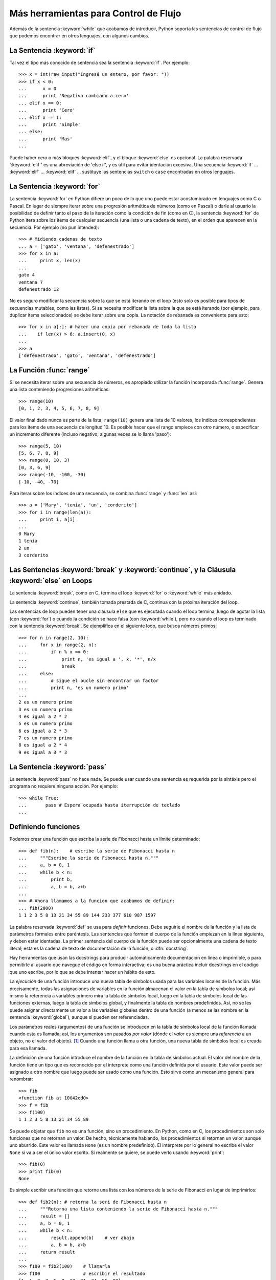 .. _tut-morecontrol:

**************************************
Más herramientas para Control de Flujo
**************************************

Además de la sentencia :keyword:`while` que acabamos de introducir,
Python soporta las sentencias de control de flujo que podemos encontrar en
otros lenguajes, con algunos cambios.


.. _tut-if:

La Sentencia :keyword:`if` 
==========================

Tal vez el tipo más conocido de sentencia sea la sentencia :keyword:`if`. Por
ejemplo::

   >>> x = int(raw_input("Ingresá un entero, por favor: "))
   >>> if x < 0:
   ...      x = 0
   ...      print 'Negativo cambiado a cero'
   ... elif x == 0:
   ...      print 'Cero'
   ... elif x == 1:
   ...      print 'Simple'
   ... else:
   ...      print 'Mas'
   ... 

Puede haber cero o más bloques :keyword:`elif`, y el bloque :keyword:`else` es 
opcional. La palabra reservada ':keyword:`elif`' es una abreviación de 'else
if', y es útil para evitar identación excesiva. Una secuencia :keyword:`if` ...
:keyword:`elif` ... :keyword:`elif` ... sustituye las sentencias ``switch``
o ``case`` encontradas en otros lenguajes.


.. _tut-for:

La Sentencia :keyword:`for`
===========================

.. index::
   statement: for
   statement: for

La sentencia :keyword:`for` en Python difiere un poco de lo que uno puede estar
acostumbrado en lenguajes como C o Pascal. En lugar de siempre iterar sobre una
progresión aritmética de números (como en Pascal) o darle al usuario la
posibilidad de definir tanto el paso de la iteración como la condición de fin
(como en C), la sentencia :keyword:`for` de Python itera sobre los items de
cualquier secuencia (una lista o una cadena de texto), en el orden que aparecen
en la secuencia. Por ejemplo (no pun intended):

.. Aquí se sugirió dar un ejemplo real de C, pero eso solo confundiría a los
   programadores que no saben C.

::

   >>> # Midiendo cadenas de texto
   ... a = ['gato', 'ventana', 'defenestrado']
   >>> for x in a:
   ...     print x, len(x)
   ... 
   gato 4
   ventana 7
   defenestrado 12

No es seguro modificar la secuencia sobre la que se está iterando en el loop
(esto solo es posible para tipos de secuencias mutables, como las listas). Si
se necesita modificar la lista sobre la que se está iterando (por ejemplo, para
duplicar items seleccionados) se debe iterar sobre una copia. La notación de
rebanada es conveniente para esto::

   >>> for x in a[:]: # hacer una copia por rebanada de toda la lista
   ...    if len(x) > 6: a.insert(0, x)
   ... 
   >>> a
   ['defenestrado', 'gato', 'ventana', 'defenestrado']


.. _tut-range:

La Función :func:`range`
========================

Si se necesita iterar sobre una secuencia de números, es apropiado utilizar
la función incorporada :func:`range`.  Genera una lista conteniendo
progresiones aritméticas::

   >>> range(10)
   [0, 1, 2, 3, 4, 5, 6, 7, 8, 9]

El valor final dado nunca es parte de la lista; ``range(10)`` genera una lista
de 10 valores, los índices correspondientes para los items de una secuencia de
longitud 10. Es posible hacer que el rango empiece con otro número, o
especificar un incremento diferente (incluso negativo; algunas veces se lo
llama 'paso')::

   >>> range(5, 10)
   [5, 6, 7, 8, 9]
   >>> range(0, 10, 3)
   [0, 3, 6, 9]
   >>> range(-10, -100, -30)
   [-10, -40, -70]

Para iterar sobre los índices de una secuencia, se combina :func:`range` y
:func:`len` así::

   >>> a = ['Mary', 'tenia', 'un', 'corderito']
   >>> for i in range(len(a)):
   ...     print i, a[i]
   ... 
   0 Mary
   1 tenia
   2 un
   3 corderito


.. _tut-break:

Las Sentencias :keyword:`break` y :keyword:`continue`, y la Cláusula :keyword:`else` en Loops
=============================================================================================

La sentencia :keyword:`break`, como en C, termina el loop :keyword:`for` o 
:keyword:`while` más anidado.

La sentencia :keyword:`continue`, también tomada prestada de C, continua
con la próxima iteración del loop.

Las sentencias de loop pueden tener una cláusula ``else`` que es ejecutada
cuando el loop termina, luego de agotar la lista (con :keyword:`for`) o cuando
la condición se hace falsa (con :keyword:`while`), pero no cuando el loop es
terminado con la sentencia :keyword:`break`. Se ejemplifica en el siguiente
loop, que busca números primos::

   >>> for n in range(2, 10):
   ...     for x in range(2, n):
   ...         if n % x == 0:
   ...             print n, 'es igual a ', x, '*', n/x
   ...             break
   ...     else:
   ...         # sigue el bucle sin encontrar un factor
   ...         print n, 'es un numero primo'
   ... 
   2 es un numero primo
   3 es un numero primo
   4 es igual a 2 * 2
   5 es un numero primo
   6 es igual a 2 * 3
   7 es un numero primo
   8 es igual a 2 * 4
   9 es igual a 3 * 3


.. _tut-pass:

La Sentencia :keyword:`pass` 
============================

La sentencia :keyword:`pass` no hace nada. Se puede usar cuando una sentencia
es requerida por la sintáxis pero el programa no requiere ninguna acción. 
Por ejemplo::

   >>> while True:
   ...       pass # Espera ocupada hasta iterrupción de teclado
   ... 


.. _tut-functions:

Definiendo funciones
====================

Podemos crear una función que escriba la serie de Fibonacci hasta un límite
determinado::

   >>> def fib(n):    # escribe la serie de Fibonacci hasta n
   ...     """Escribe la serie de Fibonacci hasta n."""
   ...     a, b = 0, 1
   ...     while b < n:
   ...         print b,
   ...         a, b = b, a+b
   ... 
   >>> # Ahora llamamos a la funcion que acabamos de definir:
   ... fib(2000)
   1 1 2 3 5 8 13 21 34 55 89 144 233 377 610 987 1597

.. index::
   single: documentation strings
   single: docstrings
   single: strings, documentation

La palabra reservada :keyword:`def` se usa para *definir* funciones. Debe
seguirle el nombre de la función y la lista de parámetros formales entre
paréntesis. Las sentencias que forman el cuerpo de la función empiezan en la
línea siguiente, y deben estar identadas. La primer sentencia del cuerpo de la
función puede ser opcionalmente una cadena de texto literal; esta es la cadena
de texto de documentación de la función, o :dfn:`docstring`.

Hay herramientas que usan las docstrings para producir automáticamente 
documentación en línea o imprimible, o para permitirle al usuario que navegue
el código en forma interactiva; es una buena práctica incluir docstrings en el
código que uno escribe, por lo que se debe intentar hacer un hábito de esto.

La *ejecución* de una función introduce una nueva tabla de símbolos usada para
las variables locales de la función. Más precisamente, todas las asignaciones
de variables en la función almacenan el valor en la tabla de símbolos local;
así mismo la referencia a variables primero mira la tabla de símbolos local,
luego en la tabla de símbolos local de las funciones externas, luego la tabla
de símbolos global, y finalmente la tabla de nombres predefinidos. Así, no se
les puede asignar directamente un valor a las variables globales dentro de una
función (a menos se las nombre en la sentencia :keyword:`global`), aunque si
pueden ser referenciadas.

Los parámetros reales (argumentos) de una función se introducen
en la tabla de símbolos local de la función llamada cuando esta es llamada;
así, los argumentos son pasados *por valor* (dónde el *valor* es siempre una 
*referencia* a un objeto, no el valor del objeto). [#]_ Cuando una función
llama a otra función, una nueva tabla de símbolos local es creada para esa
llamada.

La definición de una función introduce el nombre de la función en la tabla de
símbolos actual. El valor del nombre de la función tiene un tipo que es
reconocido por el interprete como una función definida por el usuario. Este
valor puede ser asignado a otro nombre que luego puede ser usado como una
función. Esto sirve como un mecanismo general para renombrar::

   >>> fib
   <function fib at 10042ed0>
   >>> f = fib
   >>> f(100)
   1 1 2 3 5 8 13 21 34 55 89

Se puede objetar que ``fib`` no es una función, sino un procedimiento. En
Python, como en C, los procedimientos son solo funciones que no retornan un
valor. De hecho, técnicamente hablando, los procedimientos si retornan un
valor, aunque uno aburrido. Este valor es llamada ``None`` (es un nombre
predefinido).
El intérprete por lo general no escribe el valor ``None`` si va a ser el único
valor escrito. Si realmente se quiere, se puede verlo usando :keyword:`print`::

   >>> fib(0)
   >>> print fib(0)
   None

Es simple escribir una función que retorne una lista con los números de la
serie de Fibonacci en lugar de imprimirlos::

   >>> def fib2(n): # retorna la seri de Fibonacci hasta n
   ...     """Retorna una lista conteniendo la serie de Fibonacci hasta n."""
   ...     result = []
   ...     a, b = 0, 1
   ...     while b < n:
   ...         result.append(b)    # ver abajo
   ...         a, b = b, a+b
   ...     return result
   ... 
   >>> f100 = fib2(100)    # llamarla
   >>> f100                # escribir el resultado
   [1, 1, 2, 3, 5, 8, 13, 21, 34, 55, 89]

Este ejemplo, como es usual, demuestra algunas características más de Python:

* La sentencia :keyword:`return` devuelve un valor en una función.
  :keyword:`return` sin una expresión como argumento retorna ``None``. Si se
  alcanza el final de un procedimiento, también se retorna ``None``.

* La sentencia ``result.append(b)`` llama a un *método* del objeto lista
  ``result``.  
  Un método es una función que 'pertenece' a un objeto y se nombra 
  ``obj.methodname``, dónde ``obj`` es algún objeto (puede ser una expresión),
  y ``methodname`` es el nombre del método que está definido por el tipo del
  objeto. Distintos tipos definen distintos métodos. Métodos de diferentes
  tipos pueden tener el mismo nombre sin causar ambigüedad. (Es posible definir
  tipos de objetos propios, y métodos, usando *clases*, como se discutirá más
  adelante en el tutorial).
  El método :meth:`append` mostrado en el ejemplo está definido para objetos
  lista; añade un nuevo elemento al final de la lista. En este ejemplo es
  equivalente a ``result = result + [b]``, pero más eficiente.


.. _tut-defining:

Más sobre Definición de Funciones
=================================

También es posible definir funciones con un número variable de argumentos. Hay
tres formas que pueden ser combinadas.


.. _tut-defaultargs:

Argumentos con Valores por Defecto
----------------------------------

La forma más útil es especificar un valor por defecto para  uno o más
argumentos. Esto crea una función que puede ser llamada con menos argumentos
que los que permite. Por ejemplo::

   def pedir_confirmacion(prompt, reintentos=4, queja='Si o no, por favor!'):
       while True:
           ok = raw_input(prompt)
           if ok in ('s', 'S', 'si', 'Si', 'SI'): return True
           if ok in ('n', 'no', 'No', 'NO'): return False
           reintentos = reintentos - 1
           if reintentos < 0: raise IOError, 'usuario duro'
           print queja

Esta función puede ser llamada tanto así: ``pedir_confirmacion('¿Realmente
queres salir?')`` como así: ``pedir_confirmacion('¿Sobreescribir archivo?',
2)``.

Este ejemplo también introduce la palabra reservada :keyword:`in`. Prueba si
una secuencia contiene o no un determinado valor.

Los valores por defecto son evaluados en el momento de la definición de la
función, en el ámbito de *definición*, entonces::

   i = 5

   def f(arg=i):
       print arg

   i = 6
   f()

imprimirá ``5``.

**Advertencia importante:**  El valor por defecto es evaluado solo una vez.
Existe una diferencia cuando el valor por defecto es un objeto mutable como una
lista, diccionario, o instancia de la mayoría de las clases. Por ejemplo, la
siguiente función acumula los argumentos que se le pasan en subsiguientes
llamadas::

   def f(a, L=[]):
       L.append(a)
       return L

   print f(1)
   print f(2)
   print f(3)

Imprimirá::

   [1]
   [1, 2]
   [1, 2, 3]

Si no se quiere que el valor por defecto sea compartido entre subsiguientes
llamadas, se pueden escribir la función así::

   def f(a, L=None):
       if L is None:
           L = []
       L.append(a)
       return L


.. _tut-keywordargs:

Palabras Claves como Argumentos
-------------------------------

Las funciones también puede ser llamadas usando palabras claves como argumentos
de la forma ``keyword = value``.  Por ejemplo, la siguiente función::

   def loro(tension, estado='muerto', accion='explotar', tipo='Azul Nordico'):
       print "-- Este loro no va a", accion,
       print "si le aplicas", voltage, "voltios."
       print "-- Gran plumaje tiene el", tipo
       print "-- Esta", estado, "!"

puede ser llamada de cualquiera de las siguientes formas::

   loro(1000)
   loro(accion = 'EXPLOTARRRRR', tension = 1000000)
   loro('mil', estado= 'boca arriba')
   loro('un millon', 'rostizado', 'saltar')

pero estas otras llamadas serían todas inválidas::

   loro()                      # falta argumento obligatorio
   loro(tension=5.0, 'muerto') # argumento no-de palabra clave seguido de
                               # uno que si
   loro(110, tension=220)      # valor duplicado para argumento
   loro(actor='Juan Garau')    # palabra clave desconocida

En general, una lista de argumentos debe tener todos sus argumentos
posicionales seguidos por los argumentos de palabra clave, dónde las palabras
claves deben ser elegidas entre los nombres de los parámetros formales. No es
importante si un parámetro formal tiene un valor por defecto o no. Ningún
argumento puede recibir un valor más de una vez (los nombres de parámetros
formales correspondientes a argumentos posiciónales no pueden ser usados como
palabras clave en la misma llamada). Aquí hay un ejemplo que falla debido a
esta restricción::

   >>> def function(a):
   ...     pass
   ... 
   >>> function(0, a=0)
   Traceback (most recent call last):
     File "<stdin>", line 1, in ?
   TypeError: function() got multiple values for keyword argument 'a'

Cuando un parámetro formal de la forma ``**name`` está presente al final,
recive un diccionario (ver :ref:`typesmapping`) conteniendo todos los
argumentos de palabras clave excepto aquellos correspondientes a un parámetro
formal. Esto puede ser combinado con un parámetro formal de la forma ``*name``
(descripto en la siguiente subsección) que recibe una tupla conteniendo los
argumentos posicionales además de la lista de parámetros formales. (``*name``
debe ocurrir antes de ``**name``). Por ejemplo, si definimos una función así::

   def ventadequeso(tipo, *argumentos, **palabrasclaves):
       print "-- ¿Tiene", tipo, '?'
       print "-- Lo siento, nos quedamos sin", kind
       for arg in argumentos: print arg
       print '-'*40
       claves = palabrasclaves.keys()
       claves.sort()
       for c in claves: print c, ':', palabrasclaves[c]

Puede ser llamada así::

   ventadequeso('Limburger', "Es muy liquito, sr.",
              "Realmente es muy muy liquido, sr.",
              cliente='Juan Garau',
              vendedor='Miguel Paez',
              puesto='Venta de Queso Argentino')

y por supuesto imprimirá::

   -- ¿Tiene Limburger ?
   -- Lo siento, nos quedamos sin Limburger
   Es muy liquito, sr.
   Realmente es muy muy liquido, sr.
   ----------------------------------------
   cliente : Juan Garau
   vendedor : Miguel Paez
   puesto : Venta de Queso Argentino

Se debe notar que el método :meth:`sort` de la lista de nombres de argumentos 
de palabra clave es llamado antes de imprimir el contenido del diccionario 
``palabrasclaves``; si esto no se hace, el orden en que los argumentos son
impresos no está definido.

.. _tut-arbitraryargs:

Listas de Argumentos Arbitrarios
--------------------------------

.. index::
  statement: *  

Finalmente, la opción menos frecuentemente usada es especificar que una
función puede ser llamada con un número arbitrario de argumentos.  Estos
argumentos serán organizados en una tupla. Antes del número variable de
argumentos, cero o más argumentos normales pueden estar presentes.::

   def fprintf(file, template, *args):
       file.write(template.format(args))


.. _tut-unpacking-arguments:

Desempaquetando una Lista de Argumentos
---------------------------------------

La situación inversa ocurre cuando los argumentos ya están en una lista o
tupla pero necesitan ser desempaquetados para llamar a una función que
requiere argumentos posicionales separados. Por ejemplo, la función predefinida
:func:`range` espera los argumentos *inicio* y *fin*.  Si no están disponibles
en forma separada, se puede escribir la llamada a la función con el operador
para desempaquetar argumentos de una lista o una tupla ``*``\::

   >>> range(3, 6)       # llamada normal con argumentos separados
   [3, 4, 5]
   >>> args = [3, 6]
   >>> range(*args)      # llamada con argumentos desempaquetados de una lista
   [3, 4, 5]

.. index::
  statement: **

Del mismo modo, los diccionarios pueden entregar argumentos de palabra clave
con el operador ``**``\::

   >>> def loro(tension, estado='rostizado', accion='explotar'):
   ...     print "-- Este loro no va a", accion,
   ...     print "si le aplicas", voltage, "voltios.",
   ...     print "Esta", estado, "!"
   ...
   >>> d = {"tension": "cuatro millones", "estado": "demacrado",
            "accion": "VOLAR"}
   >>> loro(**d)
   -- Este loro no va a VOLAR si le aplicas cuatro millones
      voltios. Esta demacrado !


.. _tut-lambda:

Formas con Lambda
-----------------

Por demanda popular, algunas características comúnmente encontradas en
lenguajes de programación funcionales como Lisp fueron añadidas a Python. Con
la palabra reservada :keyword:`lambda` se pueden crear pequeñas funciones
anónimas. Esta es una función que retorna la suma de sus dos argumentos:
``lambda a, b: a+b``. Las formas con lambda pueden ser usadas en cualquier
lugar que se requieran funciones. Semánticamente, son solo azúcar sintáctica
para la definición de funciones. Cómo en la definición de funciones anidadas,
las formas con lambda pueden referenciar variables del ámbito en el que son
contenidas::

   >>> def hacer_incrementador(n):
   ...     return lambda x: x + n
   ...
   >>> f = hacer_incrementador(42)
   >>> f(0)
   42
   >>> f(1)
   43


.. _tut-docstrings:

Cadenas de texto de Documentación
---------------------------------

.. index::
   single: docstrings
   single: documentation strings
   single: strings, documentation

Hay convenciones emergentes sobre el contenido y formato de las cadenas de
texto de documentación.

La primer línea debe ser siempre un resumen corto y conciso del propósito del
objeto. Para ser breve, no se debe mencionar explícitamente el nombre o tipo
del objeto, ya que estos están disponibles de otros modos (excepto si el nombre
es un verbo que describe el funcionamiento de la función). Esta línea debe
empezar con una letra mayúscula y terminar con un punto.

Si hay más líneas en la cadena de texto de documentación, la segunda línea debe
estar en blanco, separando visualmente el resumen del resto de la descripción.
Las líneas siguientes deben ser uno o más párrafos describiendo las
convenciones para llamar al objeto, efectos secundarios, etc.

El analizador de Python no quita la identación de las cadenas de texto
literales multi-líneas, entonces las herramientas que procesan documentación
tienen que quitar la identación si así lo quieren. Esto se hace mediante la
siguiente convención. La primer línea que no está en blanco *siguiente* a la
primer línea de la cadena determina la cantidad de identación para toda la
cadena de documentación. (No podemos usar la primer línea ya que generalmente
es adyacente a las comillas de apertura de la cadena y la identación no se nota
en la cadena de texto). Los espacios en blanco "equivalentes" a esta identación
son luego quitados del comienzo de cada línea en la cadena. No deberían haber
líneas con menor identación, pero si las hay todos los espacios en blanco del
comienzo deben ser quitados. La equivalencia de espacios en blanco debe ser
verificada luego de la expansión de tabs (a 8 espacios, normalmente).

Este es un ejemplo de un docstring multi-línea::

   >>> def mi_funcion():
   ...     """No hace mas que documentar la funcion.
   ... 
   ...     No, de verdad. No hace nada.
   ...     """
   ...     pass
   ... 
   >>> print mi_funcion.__doc__
   No hace mas que documentar la funcion.

   No, de verdad. No hace nada.


.. _tut-codingstyle:

Intermezzo: Estilo de Codificación
==================================

.. sectionauthor:: Georg Brandl <georg@python.org>
.. index:: pair: coding; style

Ahora que estás a punto de escribir piezas de Python más largas y complejas,
es un buen momento para hablar sobre *estilo de codificación*. La mayoría de
los lenguajes pueden ser escritos (o mejor dicho, *formateados*) con diferentes
estilos; algunos son mas fáciles de leer que otros. Hacer que tu código sea más
fácil de leer por otros es siempre una buena idea, y adoptar un buen estilo de
codificación ayuda tremendamente a lograrlo.

Para Python, :pep:`8` se erigió como la guía de estilo a la que más proyectos 
adhirieron; promueve un estilo de codificación fácil de leer y amable con los
ojos. Todos los desarrolladores Python deben leerlo en algún momento; aquí
están extraídos los puntos más importantes:

* Usar identación de 4 espacios, no tabs.

  4 espacios son un buen compromiso entre identación pequeña (permite mayor
  nivel de identación) e identación grande (más fácil de leer). Los tabs
  introducen confusión y es mejor dejarlos de lado.

* Recortar las líneas para que no superen los 79 caracteres.

  Esto ayuda a los usuarios con pantallas pequeñas y hace posible tener varios
  archivos de código abiertos, uno al lado del otro, en pantallas grandes.

* Usar líneas en blanco para separar funciones y clases, y bloques grandes
  de código dentro de funciones.

* Cuando sea posible, poner comentarios en una sola línea.

* Usar docstrings.

* Usar espacios alrededor de operadores y luego de las comas, pero no
  directamente dentro de paréntesis: ``a = f(1, 2) + g(3, 4)``.

* Nombrar las clases y funciones consistentemente; la convención es usar 
  ``NotacionCamello`` para clases y ``minusculas_con_guiones_bajos`` para
  funciones y métodos. Siempre usar ``self`` como el nombre para el primer
  argumento en los métodos.

* No usar codificaciones estrafalarias si se espera usar el código en entornos 
  internacionales. ASCII plano funciona bien en la mayoría de los casos. 


.. rubric:: Footnotes

.. [#] En realidad, *llamadas por referencia de objeto* sería una
   mejordescripción, ya que si un objeto mutable es pasado, quien realiza la
   llamaba verá cualquier cambio que el llamado realice sobre el mismo (como
   items insertados en una lista).


